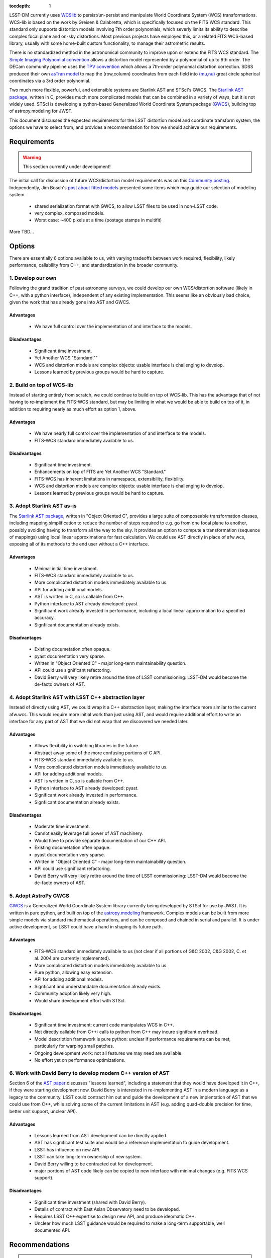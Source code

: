 ..
  Content of technical report.

  See http://docs.lsst.codes/en/latest/development/docs/rst_styleguide.html
  for a guide to reStructuredText writing.

  Do not put the title, authors or other metadata in this document;
  those are automatically added.

:tocdepth: 1

LSST-DM currently uses WCSlib_ to persist/un-persist and manipulate
World Coordinate System (WCS) transformations. WCS-lib is based on the work by
Greisen & Calabretta, which is specifically focused on the FITS WCS standard.
This standard only supports distortion models involving 7th order polynomials, which severly limits its ability to describe complex focal plane and on-sky distortions. Most previous projects have employed this, or a related FITS WCS-based library, usually with some home-built custom functionality, to manage their astrometric results.

.. _WCSlib: http://www.atnf.csiro.au/people/mcalabre/WCS/

There is no standardized method in the astronomical community to improve upon or extend the FITS WCS standard. The `Simple Imaging Polynomial convention <http://fits.gsfc.nasa.gov/registry/sip.html>`_ allows a distortion model represented by a polynomial of up to 9th order. The DECam community pipeline uses the `TPV convention <http://fits.gsfc.nasa.gov/registry/tpvwcs.html>`_ which allows a 7th-order polynomial distortion correction. SDSS produced their own `asTran model <https://data.sdss.org/datamodel/files/PHOTO_REDUX/RERUN/RUN/astrom/asTrans.html>`_ to map the (row,column) coordinates from each field into `(mu,nu) <https://www.sdss3.org/dr8/algorithms/surveycoords.php>`_ great circle spherical coordinates via a 3rd order polynomial.

Two much more flexible, powerful, and extensible systems are Starlink AST and STScI's GWCS. The `Starlink AST package <http://starlink.eao.hawaii.edu/starlink/AST>`_, written in C, provides much more complicated models that can be combined in a variety of ways, but it is not widely used. STScI is developing a python-based Generalized World Coordinate System package (`GWCS <https://github.com/spacetelescope/gwcs>`_), building top of astropy.modeling for JWST.

This document discusses the expected requirements for the LSST distortion model and coordinate transform system, the options we have to select from, and provides a recommendation for how we should achieve our requirements.

Requirements
============

.. warning::
 This section currently under development!

The initial call for discussion of future WCS/distortion model requirements was on this
`Community posting <https://community.lsst.org/t/future-world-coordinate-system-requirements/521>`_. Independently, Jim Bosch's `post about fitted models <https://community.lsst.org/t/interfaces-for-fitted-models/505>`_ presented some items which may guide our selection of modeling system.

 * shared serialization format with GWCS, to allow LSST files to be used in non-LSST code.
 * very complex, composed models.
 * Worst case: ~400 pixels at a time (postage stamps in multifit)

More TBD...

Options
=======

There are essentially 6 options available to us, with varying tradeoffs between
work required, flexibility, likely performance, callability from C++, and standardization in the broader community.

.. own:

1. Develop our own
------------------

Following the grand tradition of past astronomy surveys, we could develop our
own WCS/distortion software (likely in C++, with a python interface),
independent of any existing implementation. This seems like an obviously bad
choice, given the work that has already gone into AST and GWCS.

.. own-advantage:

Advantages
^^^^^^^^^^^

 * We have full control over the implementation of and interface to the models.

.. own-disadvantage:

Disadvantages
^^^^^^^^^^^^^^

 * Significant time investment.
 * Yet Another WCS "Standard.""
 * WCS and distortion models are complex objects: usable interface is challenging
   to develop.
 * Lessons learned by previous groups would be hard to capture.

.. wcslib:

2. Build on top of WCS-lib
--------------------------

Instead of starting entirely from scratch, we could continue to build on top of
WCS-lib. This has the advantage that of not having to re-implement the FITS-WCS
standard, but may be limiting in what we would be able to build on top of it,
in addition to requiring nearly as much effort as option 1, above.

.. wcslib-advantage:

Advantages
^^^^^^^^^^^

 * We have nearly full control over the implementation of and interface to the models.
 * FITS-WCS standard immediately available to us.

.. wcslib-disadvantage:

Disadvantages
^^^^^^^^^^^^^^

 * Significant time investment.
 * Enhancements on top of FITS are Yet Another WCS "Standard."
 * FITS-WCS has inherent limitations in namespace, extensibility, flexibility.
 * WCS and distortion models are complex objects: usable interface is challenging
   to develop.
 * Lessons learned by previous groups would be hard to capture.

.. AST:

3. Adopt Starlink AST as-is
---------------------------

The `Starlink AST package <http://starlink.eao.hawaii.edu/starlink/AST>`_,
written in "Object Oriented C", provides a large suite of composeable
transformation classes, including mapping simplification to reduce the number of
steps required to e.g. go from one focal plane to another, possibly avoiding
having to transform all the way to the sky. It provides an option to compute a
transformation (sequence of mappings) using local linear approximations for fast
calculation. We could use AST directly in place of afw.wcs, exposing all of its
methods to the end user without a C++ interface.

.. AST-advantage:

Advantages
^^^^^^^^^^^

 * Minimal initial time investment.
 * FITS-WCS standard immediately available to us.
 * More complicated distortion models immediately available to us.
 * API for adding additional models.
 * AST is written in C, so is callable from C++.
 * Python interface to AST already developed: pyast.
 * Significant work already invested in performance, including a local linear approximation to a specified accuracy.
 * Signfiicant documentation already exists.

.. AST-disadvantage:

Disadvantages
^^^^^^^^^^^^^^
 
 * Existing documetation often opaque.
 * pyast documentation very sparse.
 * Written in "Object Oriented C" - major long-term maintainability question.
 * API could use significant refactoring.
 * David Berry will very likely retire around the time of LSST commissioning: LSST-DM would become the de-facto owners of AST.

.. abstractAST:

4. Adopt Starlink AST with LSST C++ abstraction layer
-----------------------------------------------------

Instead of directly using AST, we could wrap it a C++ abstraction layer, making
the interface more similar to the current afw.wcs. This would require more
initial work than just using AST, and would require additional effort to write
an interface for any part of AST that we did not wrap that we discovered we
needed later.

.. abstractAST-advantage:

Advantages
^^^^^^^^^^^

 * Allows flexibility in switching libraries in the future.
 * Abstract away some of the more confusing portions of C API.
 * FITS-WCS standard immediately available to us.
 * More complicated distortion models immediately available to us.
 * API for adding additional models.
 * AST is written in C, so is callable from C++.
 * Python interface to AST already developed: pyast.
 * Significant work already invested in performance.
 * Signfiicant documentation already exists.

.. abstractAST-disadvantage:

Disadvantages
^^^^^^^^^^^^^^
 
 * Moderate time investment.
 * Cannot easily leverage full power of AST machinery.
 * Would have to provide separate documentation of our C++ API.
 * Existing documetation often opaque.
 * pyast documentation very sparse.
 * Written in "Object Oriented C" - major long-term maintainability question.
 * API could use significant refactoring.
 * David Berry will very likely retire around the time of LSST commissioning: LSST-DM would become the de-facto owners of AST.

.. GWCS:

5. Adopt AstroPy GWCS
---------------------

`GWCS <https://github.com/spacetelescope/gwcs>`_ is a Generalized World
Coordinate System library currently being developed by STScI for use by JWST. It
is written in pure python, and built on top of the
`astropy.modeling <http://docs.astropy.org/en/stable/modeling/>`_ framework.
Complex models can be built from more simple models via standard mathematical
operations, and can be composed and chained in serial and parallel. It is under
active development, so LSST could have a hand in shaping its future path.

.. GWCS-advantage:

Advantages
^^^^^^^^^^^

 * FITS-WCS standard immediately available to us (not clear if all portions of G&C 2002, C&G 2002, C. et al. 2004 are currently implemented).
 * More complicated distortion models immediately available to us.
 * Pure python, allowing easy extension.
 * API for adding additional models.
 * Signficant and understandable documentation already exists.
 * Community adoption likely very high.
 * Would share development effort with STScI.

.. GWCS-disadvantage:

Disadvantages
^^^^^^^^^^^^^^

 * Significant time investment: current code manipulates WCS in C++.
 * Not directly callable from C++: calls to python from C++ may incure signifcant overhead.
 * Model description framework is pure python: unclear if performance requirements can be met, particularly for warping small patches.
 * Ongoing development work: not all features we may need are available.
 * No effort yet on performance optimizations.

.. c++AST:

6. Work with David Berry to develop modern C++ version of AST
-------------------------------------------------------------

Section 6 of the `AST paper <http://arxiv.org/abs/1602.06681>`_ discusses
"lessons learned", including a statement that they would have developed it in
C++, if they were starting development now. David Berry is interested in
re-implementing AST in a modern language as a legacy to the community. LSST
could contract him out and guide the development of a new implentation of AST
that we could use from C++, while solving some of the current limitations in AST (e.g. adding quad-double precision for time, better unit support, unclear API).

.. c++AST-advantage:

Advantages
^^^^^^^^^^^

 * Lessons learned from AST development can be directly applied.
 * AST has significant test suite and would be a reference implementation to guide development.
 * LSST has influence on new API.
 * LSST can take long-term ownership of new system.
 * David Berry willing to be contracted out for development.
 * major portions of AST code likely can be copied to new interface with minimal changes (e.g. FITS WCS support).

.. c++AST-disadvantage:

Disadvantages
^^^^^^^^^^^^^^

 * Significant time investment (shared with David Berry).
 * Details of contract with East Asian Observatory need to be developed.
 * Requires LSST C++ expertise to design new API, and produce ideomatic C++.
 * Unclear how much LSST guidance would be required to make a long-term supportable, well documented API.

Recommendations
===============

.. warning::
 This section currently under development!

TBD
